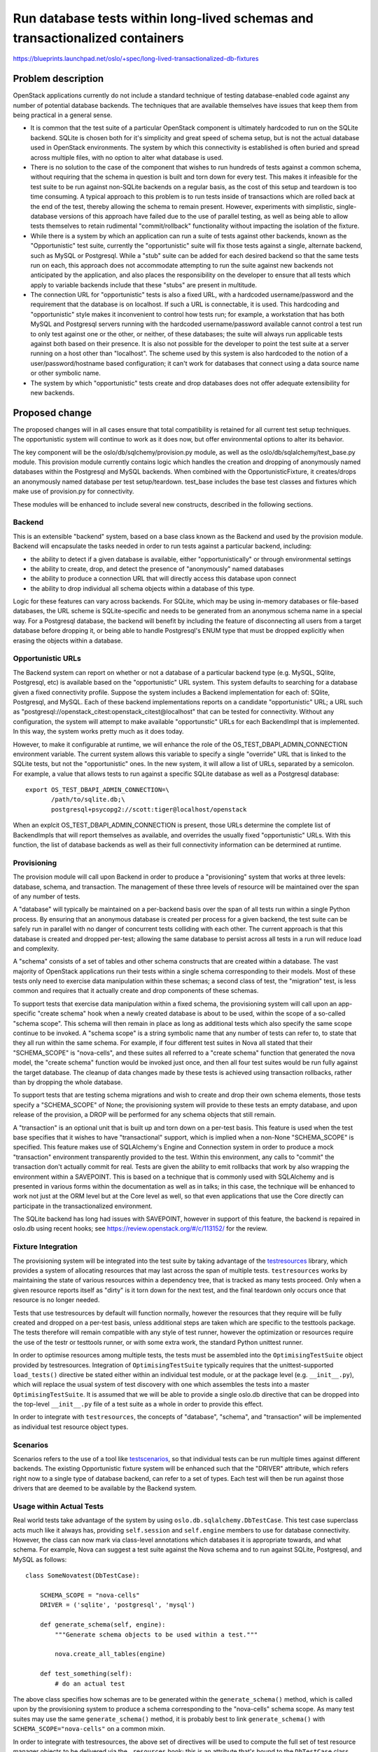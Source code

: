 =============================================================================
Run database tests within long-lived schemas and transactionalized containers
=============================================================================

https://blueprints.launchpad.net/oslo/+spec/long-lived-transactionalized-db-fixtures

Problem description
===================

OpenStack applications currently do not include a standard technique of
testing database-enabled code against any number of potential database
backends.  The techniques that are available themselves have issues
that keep them from being practical in a general sense.

* It is common that the test suite of a particular OpenStack component
  is ultimately hardcoded to run on the SQLite backend.   SQLite is chosen
  both for it's simplicity and great speed of schema setup, but is not
  the actual database used in OpenStack environments.  The system by which
  this connectivity is established is often buried and spread across
  multiple files, with no option to alter what database is used.

* There is no solution to the case of the component that wishes to run hundreds
  of tests against a common schema, without requiring that the schema
  in question is built and torn down for every test.  This makes it
  infeasible for the test suite to be run against non-SQLite backends on
  a regular basis, as the cost of this setup and teardown is too time
  consuming.  A typical approach to
  this problem is to run tests inside of transactions which are rolled
  back at the end of the test, thereby allowing the schema to
  remain present.  However, experiments with simplistic, single-database
  versions of this approach have failed due to the use of parallel testing,
  as well as being able to allow tests themselves to retain rudimental
  "commit/rollback" functionality without impacting the isolation of the
  fixture.

* While there is a system by which an application can run a suite of tests
  against other backends, known as the "Opportunistic" test suite, currently
  the "opportunistic" suite will fix those tests against a single, alternate
  backend, such as MySQL or Postgresql.    While a "stub" suite can be added
  for each desired backend so that the same tests run on each, this approach
  does not accommodate attempting to run the suite against new backends
  not anticipated by the application, and also places the responsibility
  on the developer to ensure that all tests which apply to variable backends
  include that these "stubs" are present in multitude.

* The connection URL for "opportunistic" tests is also a fixed URL, with a
  hardcoded username/password and the requirement that the database is on
  localhost.   If such a URL is connectable, it is used.  This hardcoding
  and "opportunistic" style makes it inconvenient to control how tests run;
  for example, a workstation that has both MySQL and Postgresql servers running
  with the hardcoded username/password available cannot control a test run to
  only test against one or the other, or neither, of these databases; the suite
  will always run applicable tests against both based on their presence.  It
  is also not possible for the developer to point the test suite at a
  server running on a host other than "localhost".   The scheme used by
  this system is also hardcoded to the notion of a user/password/hostname
  based configuration; it can't work for databases that connect using a
  data source name or other symbolic name.

* The system by which "opportunistic" tests create and drop databases does
  not offer adequate extensibility for new backends.


Proposed change
===============

The proposed changes will in all cases ensure that total compatibility is
retained for all current test setup techniques.  The opportunistic system
will continue to work as it does now, but offer environmental options to
alter its behavior.

The key component will be the oslo/db/sqlchemy/provision.py
module, as well as the oslo/db/sqlalchemy/test_base.py module.
This provision module currently contains logic which handles the creation
and dropping of anonymously named databases within the Postgresql and
MySQL backends.   When combined with the OpportunisticFixture, it
creates/drops an anonymously named database per test setup/teardown.
test_base includes the base test classes and fixtures which make
use of provision.py for connectivity.

These modules will be enhanced to include several new constructs,
described in the following sections.

Backend
-------

This is an extensible "backend" system, based on a base class known as
the Backend and used by the provision module.  Backend will
encapsulate the tasks needed in order to run tests against a particular
backend, including:

* the ability to detect if a given database is available, either
  "opportunistically" or through environmental settings

* the ability to create, drop, and detect the presence of "anonymously"
  named databases

* the ability to produce a connection URL that will directly access this
  database upon connect

* the ability to drop individual all schema objects within
  a database of this type.

Logic for these features can vary across backends.  For SQLite, which may be
using in-memory databases or file-based databases, the URL scheme
is SQLite-specific and needs to be generated from an anonymous schema
name in a special way.  For a Postgresql database, the backend will benefit
by including the feature of disconnecting all users from a target database
before dropping it, or being able to handle Postgresql's ENUM
type that must be dropped explicitly when erasing the objects within
a database.

Opportunistic URLs
-------------------

The Backend system can report on whether or not a database of a particular
backend type (e.g. MySQL, SQlite, Postgresql, etc) is available based on
the "opportunistic" URL system.  This system defaults to searching for
a database given a fixed connectivity profile.   Suppose the system
includes a Backend implementation for each of: SQlite, Postgresql, and
MySQL.  Each of these backend implementations reports on a candidate
"opportunistic" URL; a URL such as
"postgresql://openstack_citest:openstack_citest@localhost" that can be tested
for connectivity.   Without any configuration, the system will attempt
to make available "opportunstic" URLs for each BackendImpl that is implemented.
In this way, the system works pretty much as it does today.

However,  to make it configurable at runtime, we will enhance the role
of the OS_TEST_DBAPI_ADMIN_CONNECTION environment variable.  The
current system allows this variable to specify a single "override" URL
that is linked to the SQLite tests, but not the "opportunistic" ones.
In the new system, it will allow a list of URLs, separated by a
semicolon.  For example, a value that allows tests to run against a specific
SQLite database as well as a Postgresql database::

  export OS_TEST_DBAPI_ADMIN_CONNECTION=\
         /path/to/sqlite.db;\
         postgresql+psycopg2://scott:tiger@localhost/openstack

When an explcit OS_TEST_DBAPI_ADMIN_CONNECTION is present, those URLs
determine the complete list of BackendImpls that will  report
themselves as available, and overrides the usually fixed
"opportunistic" URLs.  With this function, the list of database
backends as well as their full connectivity information can be
determined at runtime.


Provisioning
------------

The provision module will call upon Backend in order to produce a
"provisioning" system that works at three levels: database, schema,
and transaction.   The management of these three levels of resource will
be maintained over the span of any number of tests.

A "database" will typically be maintained on a per-backend basis over
the span of all tests run within a single Python process.   By ensuring
that an anonymous database is created per process for a given backend,
the test suite can be safely run in parallel with no danger of concurrent
tests colliding with each other.  The current approach is that this database
is created and dropped per-test; allowing the same database to persist across
all tests in a run will reduce load and complexity.

A "schema" consists of a set of tables and other schema constructs that
are created within a database.  The vast majority of OpenStack applications
run their tests within a single schema corresponding to their models.
Most of these tests only need to exercise data manipulation within these
schemas; a second class of test, the "migration" test, is less common and
requires that it actually create and drop components of these schemas.

To support tests that exercise data manipulation within a fixed schema,
the provisioning system will call upon an app-specific "create schema" hook
when a newly created database is about to be used, within the scope of a
so-called "schema scope".  This schema will then remain in place as long
as additional tests which also specify the same scope continue to be
invoked.  A "schema scope" is a string symbolic name
that any number of tests can refer to, to state that they all run within
the same schema.  For example, if four different test suites in Nova all
stated that their "SCHEMA_SCOPE" is "nova-cells", and these suites all referred
to a "create schema" function that generated the nova model, the
"create schema" function would be invoked just once, and then all four test
suites would be run fully against the target database.   The cleanup of data
changes made by these tests is achieved using transaction rollbacks, rather
than by dropping the whole database.

To support tests that are testing schema migrations and wish to create and
drop their own schema elements, those tests specify a "SCHEMA_SCOPE" of None;
the provisioning system will provide to these tests an empty database, and
upon release of the provision, a DROP will be performed for any schema objects
that still remain.

A "transaction" is an optional unit that is built up and torn down on a
per-test basis.   This feature is used when the test base specifies that
it wishes to have "transactional" support, which is implied when a non-None
"SCHEMA_SCOPE" is specified.  This feature makes use of SQLAlchemy's
Engine and Connection system in order to produce a mock "transaction"
environment transparently provided to the test.  Within this environment,
any calls to "commit" the transaction don't actually commit for real.
Tests are given the ability to emit rollbacks that work by also wrapping
the environment within a SAVEPOINT.  This is based on a technique that
is commonly used with SQLAlchemy and is presented in various forms within
the documentation as well as in talks; in this case, the technique will be
enhanced to work not just at the ORM level but at the Core level as well,
so that even applications that use the Core directly can participate in
the transactionalized environment.

The SQLite backend has long had issues with SAVEPOINT, however in support
of this feature, the backend is repaired in oslo.db using recent
hooks; see https://review.openstack.org/#/c/113152/ for the review.

Fixture Integration
-------------------

The provisioning system will be integrated into the test suite by taking
advantage of the `testresources <https://pypi.org/project/testresources>`_
library, which provides a system of
allocating resources that may last across the span of multiple tests.
``testresources`` works by maintaining the state of various resources
within a dependency tree, that is tracked as many tests proceed.   Only
when a given resource reports itself as "dirty" is it torn down
for the next test, and the final teardown only occurs once that resource
is no longer needed.

Tests that use testresources by default will function normally, however
the resources that they require will be fully created and dropped on a
per-test basis, unless additional steps are taken which are specific
to the testtools package.  The tests therefore
will remain compatible with any style of test runner, however the optimization
or resources require the use of the testr or testtools runner, or with
some extra work, the standard Python unittest runner.

In order to optimise resources among multiple tests, the tests must
be assembled into the ``OptimisingTestSuite`` object provided by
testresources.  Integration of ``OptimisingTestSuite`` typically
requires that the unittest-supported
``load_tests()`` directive be stated either within an individual test module,
or at the package level (e.g. ``__init__.py``), which will replace the usual
system of test discovery with one which assembles the tests into a master
``OptimisingTestSuite``.    It is assumed that we will be able to provide
a single oslo.db directive that can be dropped into the top-level
``__init__.py`` file of a test suite as a whole in order to provide this
effect.

In order to integrate with ``testresources``, the concepts of "database",
"schema", and "transaction" will be implemented as individual test resource
object types.

Scenarios
---------

Scenarios refers to the use of a tool like  `testscenarios
<https://pypi.org/project/testscenarios/>`_, so that individual
tests can be run multiple times against different backends.  The
existing Opportunistic fixture system will be enhanced such that the
"DRIVER" attribute, which refers right now to a single type of
database backend, can refer to a set of types.  Each test will then be
run against those drivers that are deemed to be available by the
Backend system.

Usage within Actual Tests
-------------------------

Real world tests take advantage of the system by using
``oslo.db.sqlalchemy.DbTestCase``.   This test case superclass acts much
like it always has, providing ``self.session`` and ``self.engine`` members to
use for database connectivity.   However, the class can now mark via
class-level annotations which databases it is appropriate towards, and what
schema.  For example, Nova can suggest a test suite against the Nova schema
and to run against SQLite, Postgresql, and MySQL as follows::

  class SomeNovatest(DbTestCase):

      SCHEMA_SCOPE = "nova-cells"
      DRIVER = ('sqlite', 'postgresql', 'mysql')

      def generate_schema(self, engine):
          """Generate schema objects to be used within a test."""

          nova.create_all_tables(engine)

      def test_something(self):
          # do an actual test

The above class specifies how schemas are to be generated within the
``generate_schema()`` method, which is called upon by the provisioning system
to produce a schema corresponding to the "nova-cells" schema scope.
As many test suites may use the same ``generate_schema()`` method, it is
probably best to link ``generate_schema()`` with ``SCHEMA_SCOPE="nova-cells"``
on a common mixin.

In order to integrate with testresources, the above set of directives will
be used to compute the full set of test resource manager objects to
be delivered via the ``.resources`` hook; this is an attribute that's bound
to the ``DbTestCase`` class itself which testresources looks for in order
to determine what kinds of resource objects are needed for the specific test.
The implementation uses a Python descriptor for ``.resources`` so that its
value is dynamically determined on a per-test basis.


Alternatives
------------

The decision to use testresources is made against two other variants
that don't use it.  All three variants are discussed here.

* The testresources library provides a means of spanning resources across
  tests that integrates with the mechanics of the standard Python
  unittest.TestSuite object, as well as the load_tests() hook which is used
  to estalibish TestSuite objects into a single OptimisingTestSuite.
  These mechanics are not fully or at all available in other commonly used
  test runners, including nose and py.test.

  Advantages to testresources include that it is the standard system that
  goes along with the other use of testtools, and provides a sophisticated
  system of organizing tests to make the best use of resources declared by
  each.   It's test manager API sets up a clear system of declaration and
  dependency between the various types of resource proposed in the
  provisioning system.

  Disadvantages are that the optimising behavior is only available
  with a testtools-style run, or with a unittest-style run if additional
  steps are taken to integrate OptimisingTestSuite, as unittest itself
  does not appear to honor a package-level load_tests() hook.

  Still to be resolved are some remaining issues with the load_tests() hook
  as implemented in the top-level ``__init__.py`` file when the "start"
  directory is that directory itself; it seems that the ``load_tests()``
  hook is skipped in this case, and may require that oslo.db's own tests
  are reorganized such that all tests can be loaded from named packages.
  However note that this issue is not a blocker; the ``load_tests()`` hook
  works fine as placed within specific test modules or within ``__init__.py``
  files that are loaded as packages, which is the case for the vast majority
  of openstack tests suites.

* Maintain awareness of test suite start/end per process using the Testr
  "instance provision" hooks.   These hooks allow a set of fixed database
  names to be generated before tests run, to provide this name to the
  provisioning system within each subprocess, and finally after all
  test suites are finished, to emit a DROP for each database name on all
  available backends.   The system can create databases lazily and only
  drop those which actually got created.

  The configuration looks like this::

    instance_provision=${PYTHON:-python} -m oslo.db.sqlalchemy.provision echo $INSTANCE_COUNT
    instance_execute=OSLO_SCHEMA_TOKEN=$INSTANCE_ID $COMMAND
    instance_dispose=${PYTHON:-python} -m oslo.db.sqlalchemy.provision drop --conditional $INSTANCE_IDS

  The "instance provision" hook does not actually create any databases; only
  string names of databases that will be used if a database of a particular
  backend is requested during the test run.  The "instance dispose" hook
  then delivers these names to the "drop" command, which will drop the
  named database on all possible backends if it is shown to exist; else the
  name is skipped.

  This system runs mostly as efficiently as the testresources system,
  and still degrades gracefully when using other test runners.

  The advantage to this system is that it is independent of the mechanics
  of unittest, and has only very simplistic hooks within testr which can
  easily be made to work with other test runners as well.  It also does not
  require any package- or module-level load_tests() hooks and does not involve
  any changes to the ordering of tests.

  Disadvantages include that it is more of a "homegrown" approach that
  reinvents a lot of what testresources already does.   It may be more
  advantageous to look into enhancing testresources itself to be more
  easily integrated with other kinds of test runners.

* Maintain awareness of test suite start/end process by ensuring that the
  suite always runs within a special shell script that essentially runs
  the same commands and environmental settings as the testr hook.

  This system is similar to that of using testr hooks, and both systems
  can coexist.

  The disadvantages include not just those of the testr approach but also
  that shell scripts are complicated and ad-hoc, so in that sense there's
  even more code being reinvented here.


Impact on Existing APIs
-----------------------

Test suites which wish to take advantage of this system will need to base
themselves on the new mechanics of DbTestCase, and to rework any existing
systems they have of setting up connections or schemas to work within
the new system.   They will also need some kind of module- or package-level
load_tests() directive in order to load up the OptimisingTestSuite system.

Security impact
---------------

none

Performance Impact
------------------

A key deliverable of this blueprint is to significantly improve performance
for test suites that wish to run many tests against a common schema on
heterogeneous database backends.

Configuration Impact
--------------------

The configuration of the test runner may be impacted based on integration
approach.   The changes should be deliverable to gate runs without any
direct changes to gates.

Developer Impact
----------------

Developers should be aware of the DbTestCase base fixture, its
implications, and will want to use it for tests that work against
the database in a serious way.

Testing Impact
--------------

The individual components of the system will have their own tests
within oslo.db, to ensure database setup/teardown as well as to ensure
that the transactional container works as expected.

Implementation
==============

Assignee(s)
-----------

Mike Bayer has already prototyped everything except scenario support,
based on the use of testresources.

Robert Collins is also contributing towards issues observed in ensuring
that testtools loads up all Python packages as packages, so that the
load_tests() hook runs in all cases.

Milestones
----------

N/A

Work Items
----------

* Build out provisioning system and backend system.   This is already
  complete including the integration with testresources.

* build out the test scenarios integration - still a TODO

* implement the means by which load_tests() will be integrated, this is
  complete.

* documentation


Incubation
==========

N/A

Adoption
--------

Nova, Neutron and Keystone might be good starts.

Library
-------

oslo.db

Anticipated API Stabilization
-----------------------------

unknown

Documentation Impact
====================

Docstrings regarding DbTestCase.

Dependencies
============

Testresources and testscenarios.

References
==========

Original bug: https://bugs.launchpad.net/oslo/+bug/1339206

Current prototypes: https://review.openstack.org/#/q/status:open+project:openstack/oslo.db+branch:master+topic:bug/1339206,n,z


.. note::

  This work is licensed under a Creative Commons Attribution 3.0
  Unported License.
  http://creativecommons.org/licenses/by/3.0/legalcode

